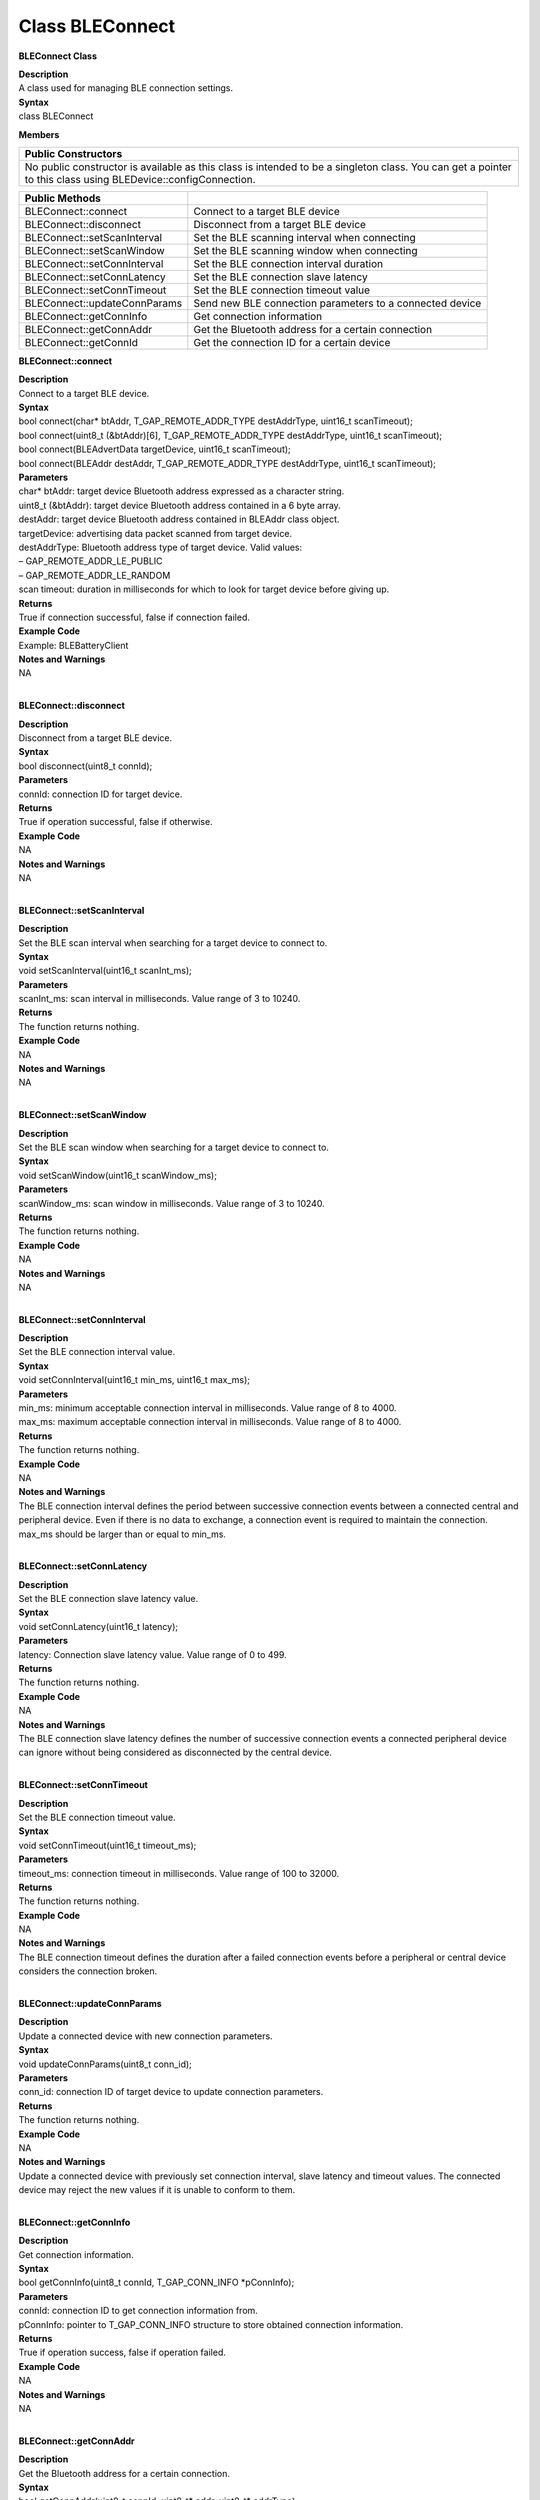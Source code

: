 Class BLEConnect
=================
**BLEConnect Class**

| **Description**
| A class used for managing BLE connection settings.

| **Syntax**
| class BLEConnect

**Members**

+----------------------------------------------------------------------+
| **Public Constructors**                                              |
+======================================================================+
| No public constructor is available as this class is intended to be a |
| singleton class. You can get a pointer to this class using           |
| BLEDevice::configConnection.                                         |
+----------------------------------------------------------------------+

+------------------------------+--------------------------------------+
| **Public Methods**           |                                      |
+==============================+======================================+
| BLEConnect::connect          | Connect to a target BLE device       |
+------------------------------+--------------------------------------+
| BLEConnect::disconnect       | Disconnect from a target BLE device  |
+------------------------------+--------------------------------------+
| BLEConnect::setScanInterval  | Set the BLE scanning interval when   |
|                              | connecting                           |
+------------------------------+--------------------------------------+
| BLEConnect::setScanWindow    | Set the BLE scanning window when     |
|                              | connecting                           |
+------------------------------+--------------------------------------+
| BLEConnect::setConnInterval  | Set the BLE connection interval      |
|                              | duration                             |
+------------------------------+--------------------------------------+
| BLEConnect::setConnLatency   | Set the BLE connection slave latency |
+------------------------------+--------------------------------------+
| BLEConnect::setConnTimeout   | Set the BLE connection timeout value |
+------------------------------+--------------------------------------+
| BLEConnect::updateConnParams | Send new BLE connection parameters   |
|                              | to a connected device                |
+------------------------------+--------------------------------------+
| BLEConnect::getConnInfo      | Get connection information           |
+------------------------------+--------------------------------------+
| BLEConnect::getConnAddr      | Get the Bluetooth address for a      |
|                              | certain connection                   |
+------------------------------+--------------------------------------+
| BLEConnect::getConnId        | Get the connection ID for a certain  |
|                              | device                               |
+------------------------------+--------------------------------------+

**BLEConnect::connect**

| **Description**
| Connect to a target BLE device.

| **Syntax**
| bool connect(char\* btAddr, T_GAP_REMOTE_ADDR_TYPE destAddrType,
  uint16_t scanTimeout);
| bool connect(uint8_t (&btAddr)[6], T_GAP_REMOTE_ADDR_TYPE
  destAddrType, uint16_t scanTimeout);
| bool connect(BLEAdvertData targetDevice, uint16_t scanTimeout);
| bool connect(BLEAddr destAddr, T_GAP_REMOTE_ADDR_TYPE destAddrType,
  uint16_t scanTimeout);

| **Parameters**
| char\* btAddr: target device Bluetooth address expressed as a
  character string.
| uint8_t (&btAddr): target device Bluetooth address contained in a 6
  byte array.
| destAddr: target device Bluetooth address contained in BLEAddr class
  object.
| targetDevice: advertising data packet scanned from target device.
| destAddrType: Bluetooth address type of target device. Valid values:
| – GAP_REMOTE_ADDR_LE_PUBLIC
| – GAP_REMOTE_ADDR_LE_RANDOM
| scan timeout: duration in milliseconds for which to look for target
  device before giving up.

| **Returns**
| True if connection successful, false if connection failed.

| **Example Code**
| Example: BLEBatteryClient

| **Notes and Warnings**
| NA
|  

**BLEConnect::disconnect**

| **Description**
| Disconnect from a target BLE device.

| **Syntax**
| bool disconnect(uint8_t connId);

| **Parameters**
| connId: connection ID for target device.

| **Returns**
| True if operation successful, false if otherwise.

| **Example Code**
| NA

| **Notes and Warnings**
| NA
|  

**BLEConnect::setScanInterval**

| **Description**
| Set the BLE scan interval when searching for a target device to
  connect to.

| **Syntax**
| void setScanInterval(uint16_t scanInt_ms);

| **Parameters**
| scanInt_ms: scan interval in milliseconds. Value range of 3 to 10240.

| **Returns**
| The function returns nothing.

| **Example Code**
| NA

| **Notes and Warnings**
| NA
|  

**BLEConnect::setScanWindow**

| **Description**
| Set the BLE scan window when searching for a target device to connect
  to.

| **Syntax**
| void setScanWindow(uint16_t scanWindow_ms);

| **Parameters**
| scanWindow_ms: scan window in milliseconds. Value range of 3 to 10240.

| **Returns**
| The function returns nothing.

| **Example Code**
| NA

| **Notes and Warnings**
| NA
|  

**BLEConnect::setConnInterval**

| **Description**
| Set the BLE connection interval value.

| **Syntax**
| void setConnInterval(uint16_t min_ms, uint16_t max_ms);

| **Parameters**
| min_ms: minimum acceptable connection interval in milliseconds. Value
  range of 8 to 4000.
| max_ms: maximum acceptable connection interval in milliseconds. Value
  range of 8 to 4000.

| **Returns**
| The function returns nothing.

| **Example Code**
| NA

| **Notes and Warnings**
| The BLE connection interval defines the period between successive
  connection events between a connected central and peripheral device.
  Even if there is no data to exchange, a connection event is required
  to maintain the connection. max_ms should be larger than or equal to
  min_ms.
|  

**BLEConnect::setConnLatency**

| **Description**
| Set the BLE connection slave latency value.

| **Syntax**
| void setConnLatency(uint16_t latency);

| **Parameters**
| latency: Connection slave latency value. Value range of 0 to 499.

| **Returns**
| The function returns nothing.

| **Example Code**
| NA

| **Notes and Warnings**
| The BLE connection slave latency defines the number of successive
  connection events a connected peripheral device can ignore without
  being considered as disconnected by the central device.
|  

**BLEConnect::setConnTimeout**

| **Description**
| Set the BLE connection timeout value.

| **Syntax**
| void setConnTimeout(uint16_t timeout_ms);

| **Parameters**
| timeout_ms: connection timeout in milliseconds. Value range of 100 to
  32000.

| **Returns**
| The function returns nothing.

| **Example Code**
| NA

| **Notes and Warnings**
| The BLE connection timeout defines the duration after a failed
  connection events before a peripheral or central device considers the
  connection broken.
|  

**BLEConnect::updateConnParams**

| **Description**
| Update a connected device with new connection parameters.

| **Syntax**
| void updateConnParams(uint8_t conn_id);

| **Parameters**
| conn_id: connection ID of target device to update connection
  parameters.

| **Returns**
| The function returns nothing.

| **Example Code**
| NA

| **Notes and Warnings**
| Update a connected device with previously set connection interval,
  slave latency and timeout values. The connected device may reject the
  new values if it is unable to conform to them.
|  

**BLEConnect::getConnInfo**

| **Description**
| Get connection information.

| **Syntax**
| bool getConnInfo(uint8_t connId, T_GAP_CONN_INFO \*pConnInfo);

| **Parameters**
| connId: connection ID to get connection information from.
| pConnInfo: pointer to T_GAP_CONN_INFO structure to store obtained
  connection information.

| **Returns**
| True if operation success, false if operation failed.

| **Example Code**
| NA

| **Notes and Warnings**
| NA
|  

**BLEConnect::getConnAddr**

| **Description**
| Get the Bluetooth address for a certain connection.

| **Syntax**
| bool getConnAddr(uint8_t connId, uint8_t\* addr, uint8_t\* addrType);

| **Parameters**
| connId: connection ID to get address information for
| addr: pointer to 6 byte array to store retrieved Bluetooth address
| addrType: pointer to uint8_t variable to store retrieved Bluetooth
  address type

| **Returns**
| True if operation success, false if operation failed.

| **Example Code**
| NA

| **Notes and Warnings**
| NA
|  

**BLEConnect::getConnId**

| **Description**
| Get the connection ID for a certain device.

| **Syntax**
| int8_t getConnId(char\* btAddr, uint8_t addrType);
| int8_t getConnId(uint8_t\* btAddr, uint8_t addrType);
| int8_t getConnId(BLEAdvertData targetDevice);

| **Parameters**
| char\* btAddr: target device Bluetooth address expressed as a
  character string.
| uint8_t\* btAddr: pointer to a 6 byte array containing target device
  Bluetooth address.
| targetDevice: advertising data packet scanned from target device.
| addrType: Bluetooth address type of target device. Valid values:
| – GAP_REMOTE_ADDR_LE_PUBLIC
| – GAP_REMOTE_ADDR_LE_RANDOM

| **Returns**
| The function returns the requested connection ID. Returns -1 if failed
  to obtain connection ID.

| **Example Code**
| Example: BLEBatteryClient

| **Notes and Warnings**
| NA
